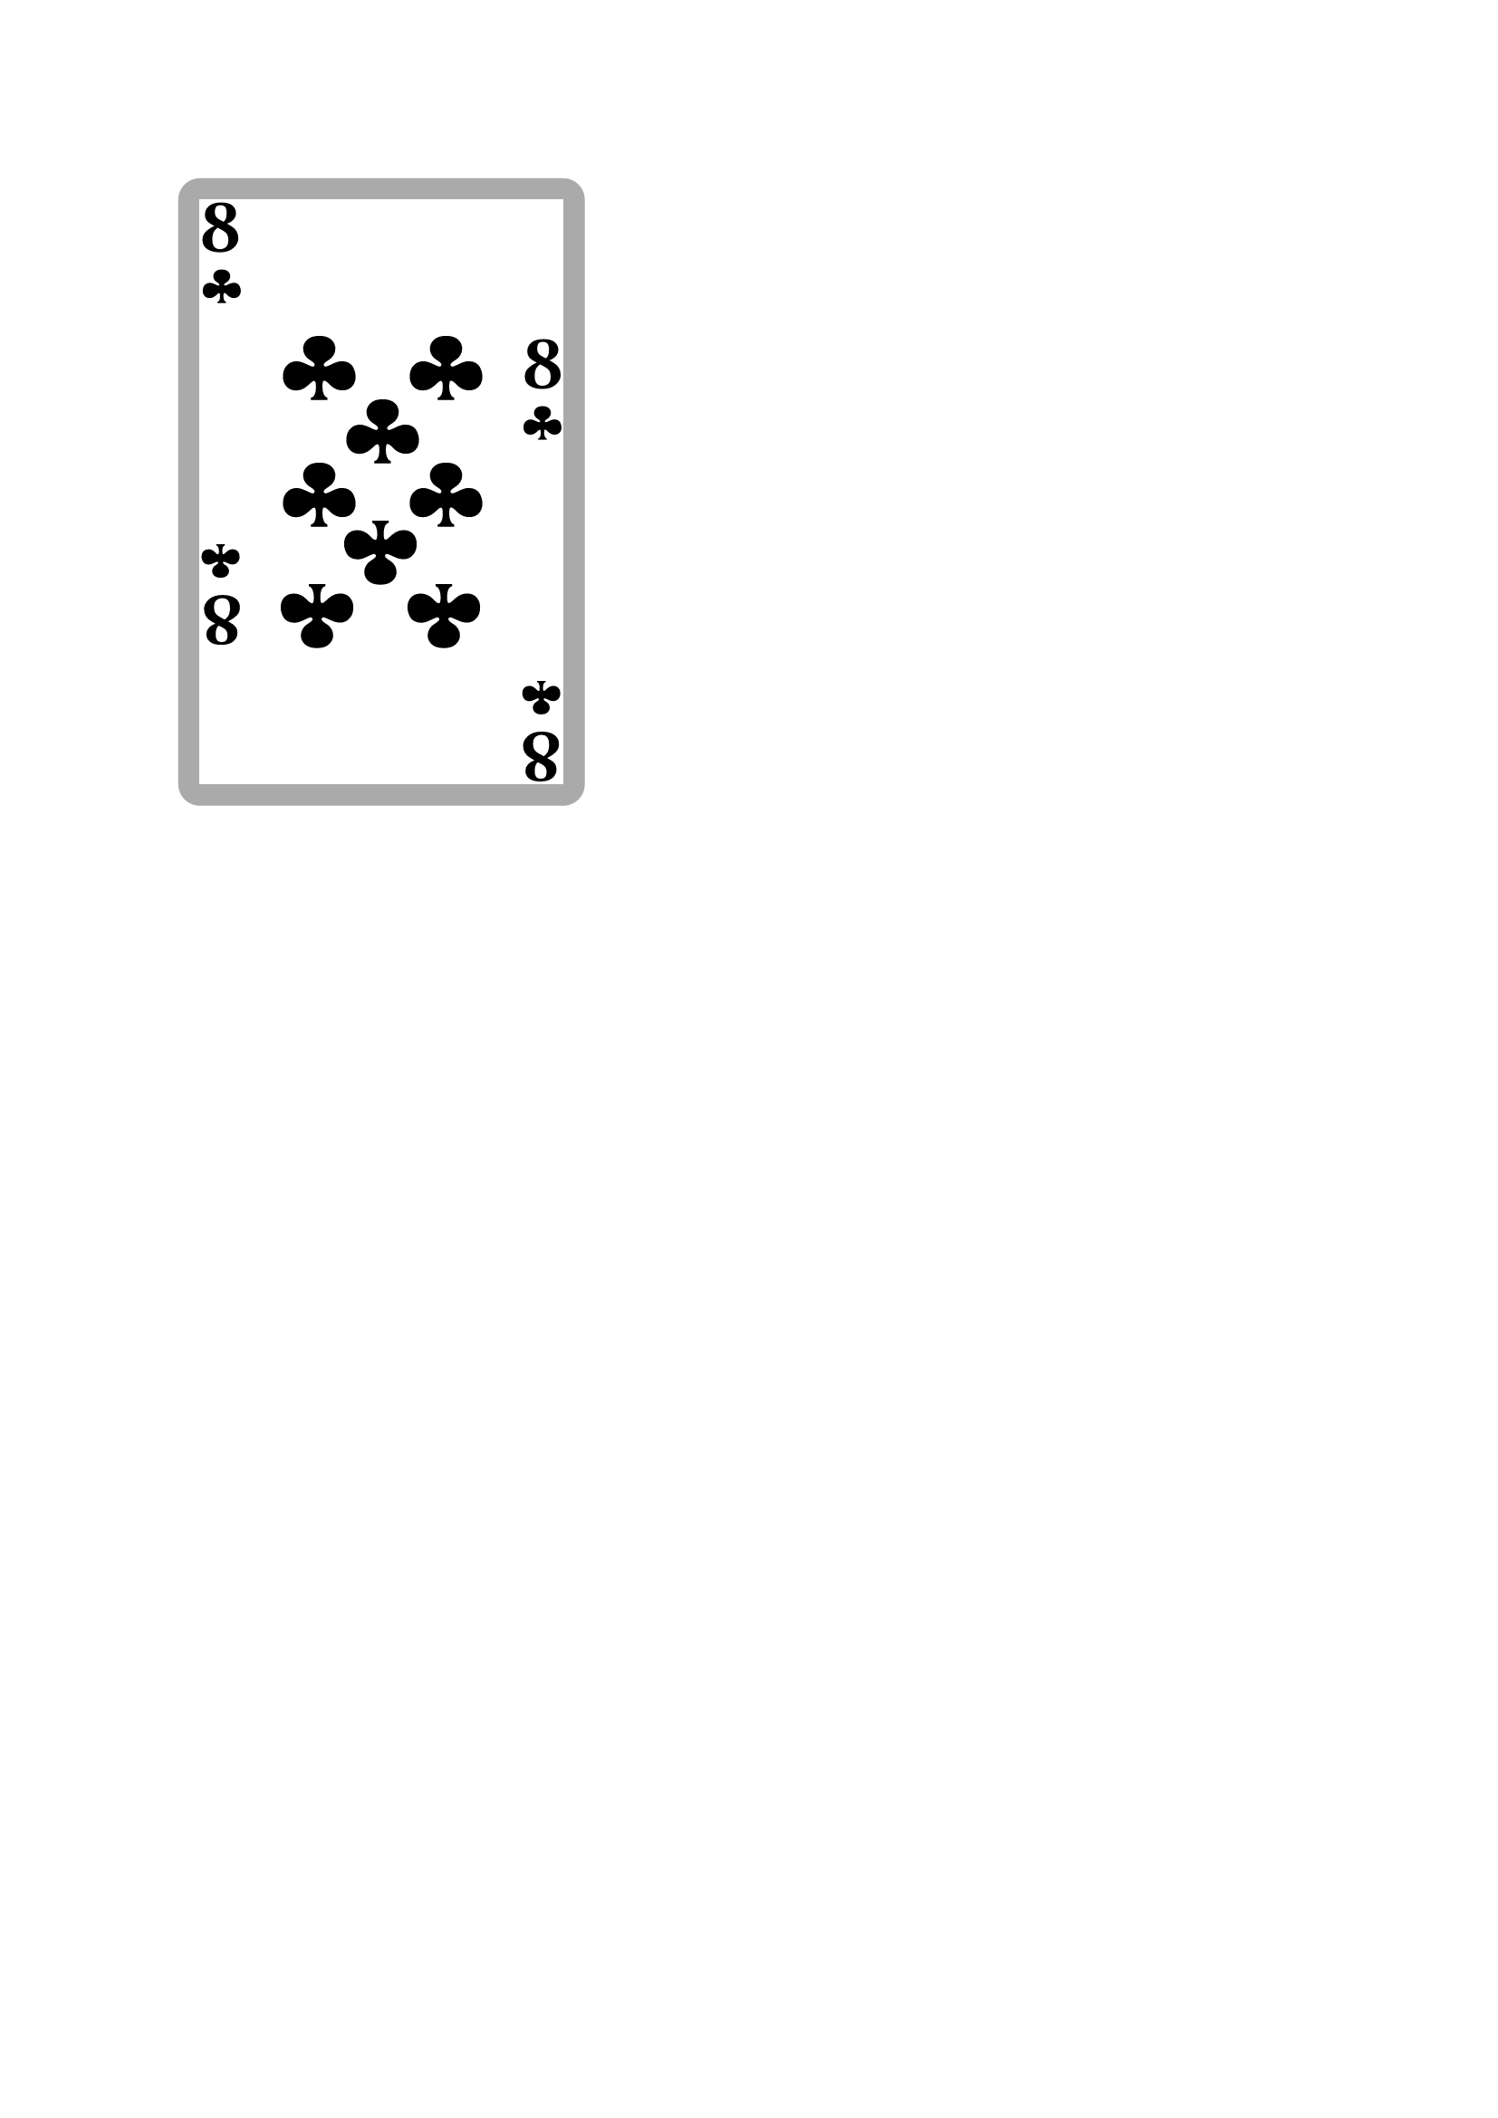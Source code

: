 #let suits_symbols = (
  hearts: sym.suit.heart,
  diamonds: sym.suit.diamond,
  clubs: sym.suit.club,
  spades: sym.suit.spade
)

#let corners_pos = (
  (top + left, false),
  (top + right, false),
  (bottom + left, true),
  (bottom + right, true),
)

#let suit_icon(suit, suit_image, icon_size) = {
  if suit_image == none {
    text(size: icon_size)[#suits_symbols.at(suit)]
  } else {
    box[#image(suit_image, height: icon_size)]
  }
}

#let display_corner(rank, suit, suit_image, flip: false) = {
  let rotation = 0deg
  if flip {
    rotation = 180deg
  }
  box[#rotate(rotation)[#par(leading: 6pt)[
      #text(size: 32pt, weight: "bold")[#rank]\
      #suit_icon(suit, suit_image, 22pt)
    ]]]
}

#let pip1 = ((0, 0),)
#let pip2 = ((0, 1), (0, -1))
#let pip3 = pip2 + ((0, 0),)
#let pip4 = ((-0.5, 1), (0.5, 1), (-0.5, -1), (0.5, -1))
#let pip5 = pip4 + ((0, 0),)
#let pip6 = pip4 + ((-0.5, 0.0), (0.5, 0.0))
#let pip7 = pip6 + ((0.0, -0.5),)
#let pip8 = pip6 + ((0, 0.5), (0, -0.5))
#let pip9 = pip6 + ((0, 1.5), (0, -1.5), (0, -0.5))
#let pip10 = pip8 + ((-0.5, -0.5), (0.5, -0.5))

#let pip_positions = (pip1, pip1, pip2, pip3, pip4, pip5, pip6, pip7, pip8, pip9, pip10)

#let display_center_for_numbers(rank, suit, suit_image, pip_size: 42pt) = {
  let scale = 1.2 * pip_size

  for pip in pip_positions.at(int(rank)) {
    place(
      center + horizon,
      dx: pip.at(0) * scale,
      dy: pip.at(1) * scale,
    )[
      #if pip.at(1) > 0 {
        rotate(180deg)[
          #suit_icon(suit, suit_image, pip_size)
        ]
      } else {
        suit_icon(suit, suit_image, pip_size)
      }
      
    ]
  }
}


/// Ceci est une carte de jeu.
///
/// - rank (int): an int between 0 and 13. 0 for Joker, 1 for Ace, 11 for Jack, 12 for Queen, 13 for King.
/// - suit (str): "hearts", "diamonds", "clubs", "spades"
/// - center (str or none): If none, display pips for numbers. If str, path to image file for face cards and aces.
/// - suit_icon (str or none): If none, display default suit icon. If str, path to custom suit icon.
/// - suit_colors (dictionary): testest
/// - ranks_label (dictionary): test
/// -> 
#let custom_playing_card(
  rank, suit,
  suit_image: none,
  suit_color: none,
  center_img: none,
  card_width: 57mm,
  card_height: 88mm,
  card_stroke: none,
  card_fill: gray, // white
  card_margin: 3mm,
) = {
  if suit_color == none {
    suit_color = black
    if "diamonds" == suit or "hearts" == suit {
      suit_color = rgb("#ff0000")
    }
  }
  if type(rank) == int {
    rank = str(rank)
  }

  box(
    width: card_width, height: card_height,
    stroke: card_stroke, fill: card_fill,
    radius: 3mm, clip: true,
  )[
    #set align(center + horizon)
    #set text(fill: suit_color)
    #box(
      width: card_width - 2*card_margin,
      height: card_height - 2*card_margin,
      fill: white, // none
    )[
      #for pos in corners_pos {
        align(pos.at(0))[#display_corner(rank, suit, suit_image, flip: pos.at(1))]
      }

      #if center_img == none and rank in ("1", "2", "3", "4", "5", "6", "7", "8", "9", "10") {
        display_center_for_numbers(rank, suit, suit_image)
      } else if center_img != none {
        image(center_img, width: card_width/2)
      }

    ]
  ]
  
  
}

#let playing_card_back(img) = {
  align(center + horizon)[#image(img, width: default_card_width, height: card_height)]
}


// #let custom_full_page_card = {
//   set page(width: card_width, height: card_height, margin: card_margin)
// }


/// test
#custom_playing_card(8, "clubs", center_img: none)